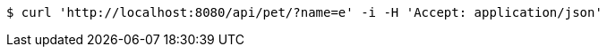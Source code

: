 [source,bash]
----
$ curl 'http://localhost:8080/api/pet/?name=e' -i -H 'Accept: application/json'
----